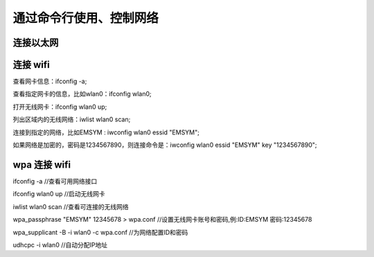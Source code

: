 .. Linux Manual documentation master file, created by
   sphinx-quickstart on Mon Apr  7 09:57:41 2014.
   You can adapt this file completely to your liking, but it should at least
   contain the root `toctree` directive.

通过命令行使用、控制网络
========================================

连接以太网
---------------

连接 wifi 
--------------
查看网卡信息：ifconfig -a;

查看指定网卡的信息，比如wlan0：ifconfig wlan0;

打开无线网卡：ifconfig wlan0 up;

列出区域内的无线网络：iwlist wlan0 scan;

连接到指定的网络，比如EMSYM : iwconfig wlan0 essid "EMSYM";

如果网络是加密的，密码是1234567890，则连接命令是：iwconfig wlan0 essid "EMSYM" key "1234567890";

wpa 连接 wifi
--------------
ifconfig -a   //查看可用网络接口

ifconfig wlan0 up     //启动无线网卡

iwlist wlan0 scan      //查看可连接的无线网络

wpa_passphrase "EMSYM" 12345678 > wpa.conf  //设置无线网卡账号和密码,例:ID:EMSYM 密码:12345678

wpa_supplicant -B -i wlan0 -c wpa.conf   //为网络配置ID和密码

udhcpc -i wlan0 //自动分配IP地址
